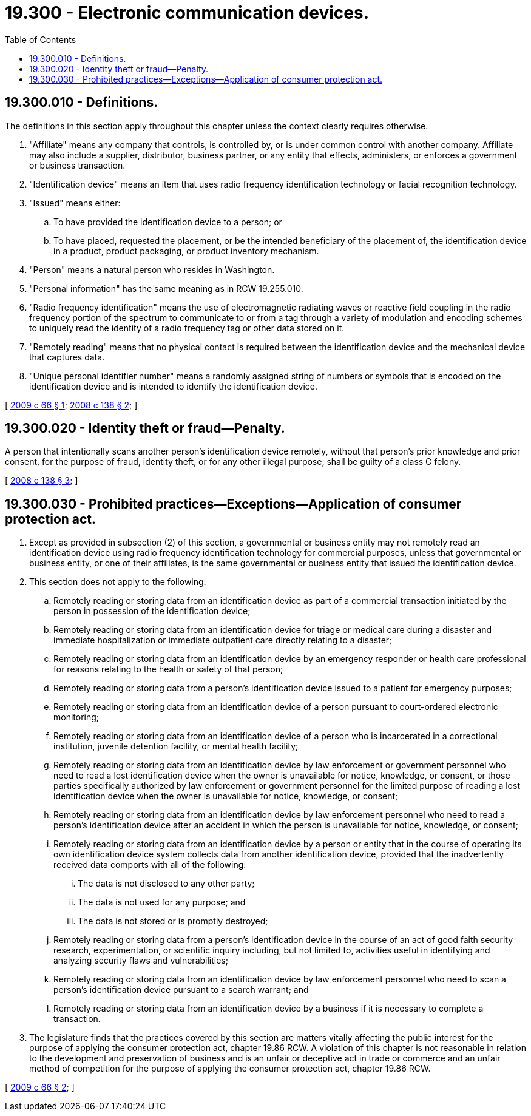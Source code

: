 = 19.300 - Electronic communication devices.
:toc:

== 19.300.010 - Definitions.
The definitions in this section apply throughout this chapter unless the context clearly requires otherwise.

. "Affiliate" means any company that controls, is controlled by, or is under common control with another company. Affiliate may also include a supplier, distributor, business partner, or any entity that effects, administers, or enforces a government or business transaction.

. "Identification device" means an item that uses radio frequency identification technology or facial recognition technology.

. "Issued" means either:

.. To have provided the identification device to a person; or

.. To have placed, requested the placement, or be the intended beneficiary of the placement of, the identification device in a product, product packaging, or product inventory mechanism.

. "Person" means a natural person who resides in Washington.

. "Personal information" has the same meaning as in RCW 19.255.010.

. "Radio frequency identification" means the use of electromagnetic radiating waves or reactive field coupling in the radio frequency portion of the spectrum to communicate to or from a tag through a variety of modulation and encoding schemes to uniquely read the identity of a radio frequency tag or other data stored on it.

. "Remotely reading" means that no physical contact is required between the identification device and the mechanical device that captures data.

. "Unique personal identifier number" means a randomly assigned string of numbers or symbols that is encoded on the identification device and is intended to identify the identification device.

[ http://lawfilesext.leg.wa.gov/biennium/2009-10/Pdf/Bills/Session%20Laws/House/1011-S.SL.pdf?cite=2009%20c%2066%20§%201[2009 c 66 § 1]; http://lawfilesext.leg.wa.gov/biennium/2007-08/Pdf/Bills/Session%20Laws/House/1031-S.SL.pdf?cite=2008%20c%20138%20§%202[2008 c 138 § 2]; ]

== 19.300.020 - Identity theft or fraud—Penalty.
A person that intentionally scans another person's identification device remotely, without that person's prior knowledge and prior consent, for the purpose of fraud, identity theft, or for any other illegal purpose, shall be guilty of a class C felony.

[ http://lawfilesext.leg.wa.gov/biennium/2007-08/Pdf/Bills/Session%20Laws/House/1031-S.SL.pdf?cite=2008%20c%20138%20§%203[2008 c 138 § 3]; ]

== 19.300.030 - Prohibited practices—Exceptions—Application of consumer protection act.
. Except as provided in subsection (2) of this section, a governmental or business entity may not remotely read an identification device using radio frequency identification technology for commercial purposes, unless that governmental or business entity, or one of their affiliates, is the same governmental or business entity that issued the identification device.

. This section does not apply to the following:

.. Remotely reading or storing data from an identification device as part of a commercial transaction initiated by the person in possession of the identification device;

.. Remotely reading or storing data from an identification device for triage or medical care during a disaster and immediate hospitalization or immediate outpatient care directly relating to a disaster;

.. Remotely reading or storing data from an identification device by an emergency responder or health care professional for reasons relating to the health or safety of that person;

.. Remotely reading or storing data from a person's identification device issued to a patient for emergency purposes;

.. Remotely reading or storing data from an identification device of a person pursuant to court-ordered electronic monitoring;

.. Remotely reading or storing data from an identification device of a person who is incarcerated in a correctional institution, juvenile detention facility, or mental health facility;

.. Remotely reading or storing data from an identification device by law enforcement or government personnel who need to read a lost identification device when the owner is unavailable for notice, knowledge, or consent, or those parties specifically authorized by law enforcement or government personnel for the limited purpose of reading a lost identification device when the owner is unavailable for notice, knowledge, or consent;

.. Remotely reading or storing data from an identification device by law enforcement personnel who need to read a person's identification device after an accident in which the person is unavailable for notice, knowledge, or consent;

.. Remotely reading or storing data from an identification device by a person or entity that in the course of operating its own identification device system collects data from another identification device, provided that the inadvertently received data comports with all of the following:

... The data is not disclosed to any other party;

... The data is not used for any purpose; and

... The data is not stored or is promptly destroyed;

.. Remotely reading or storing data from a person's identification device in the course of an act of good faith security research, experimentation, or scientific inquiry including, but not limited to, activities useful in identifying and analyzing security flaws and vulnerabilities;

.. Remotely reading or storing data from an identification device by law enforcement personnel who need to scan a person's identification device pursuant to a search warrant; and

.. Remotely reading or storing data from an identification device by a business if it is necessary to complete a transaction.

. The legislature finds that the practices covered by this section are matters vitally affecting the public interest for the purpose of applying the consumer protection act, chapter 19.86 RCW. A violation of this chapter is not reasonable in relation to the development and preservation of business and is an unfair or deceptive act in trade or commerce and an unfair method of competition for the purpose of applying the consumer protection act, chapter 19.86 RCW.

[ http://lawfilesext.leg.wa.gov/biennium/2009-10/Pdf/Bills/Session%20Laws/House/1011-S.SL.pdf?cite=2009%20c%2066%20§%202[2009 c 66 § 2]; ]

